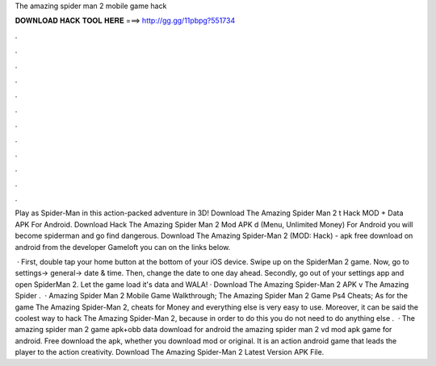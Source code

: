 The amazing spider man 2 mobile game hack



𝐃𝐎𝐖𝐍𝐋𝐎𝐀𝐃 𝐇𝐀𝐂𝐊 𝐓𝐎𝐎𝐋 𝐇𝐄𝐑𝐄 ===> http://gg.gg/11pbpg?551734



.



.



.



.



.



.



.



.



.



.



.



.

Play as Spider-Man in this action-packed adventure in 3D! Download The Amazing Spider Man 2 t Hack MOD + Data APK For Android. Download Hack The Amazing Spider Man 2 Mod APK d (Menu, Unlimited Money) For Android you will become spiderman and go find dangerous. Download The Amazing Spider-Man 2 (MOD: Hack) - apk free download on android from the developer Gameloft you can on the links below.

 · First, double tap your home button at the bottom of your iOS device. Swipe up on the SpiderMan 2 game. Now, go to settings-> general-> date & time. Then, change the date to one day ahead. Secondly, go out of your settings app and open SpiderMan 2. Let the game load it's data and WALA! · Download The Amazing Spider-Man 2 APK v The Amazing Spider .  · Amazing Spider Man 2 Mobile Game Walkthrough; The Amazing Spider Man 2 Game Ps4 Cheats; As for the game The Amazing Spider-Man 2, cheats for Money and everything else is very easy to use. Moreover, it can be said the coolest way to hack The Amazing Spider-Man 2, because in order to do this you do not need to do anything else .  · The amazing spider man 2 game apk+obb data download for android the amazing spider man 2 vd mod apk game for android. Free download the apk, whether you download mod or original. It is an action android game that leads the player to the action creativity. Download The Amazing Spider-Man 2 Latest Version APK File.
